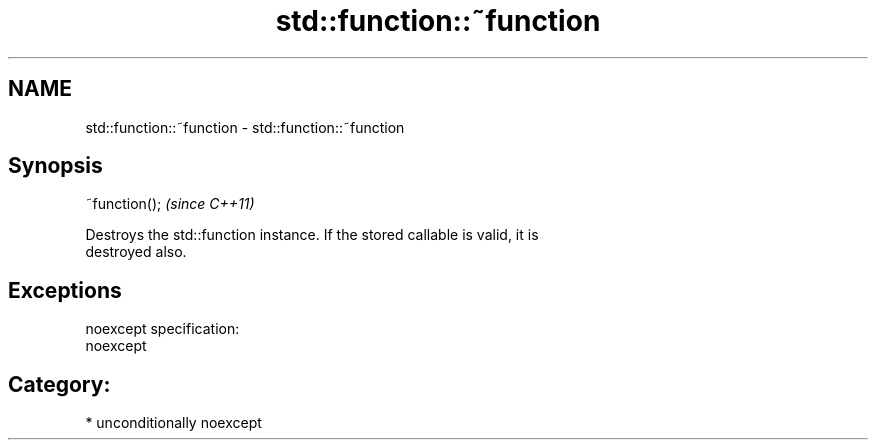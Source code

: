 .TH std::function::~function 3 "Nov 16 2016" "2.1 | http://cppreference.com" "C++ Standard Libary"
.SH NAME
std::function::~function \- std::function::~function

.SH Synopsis
   ~function();  \fI(since C++11)\fP

   Destroys the std::function instance. If the stored callable is valid, it is
   destroyed also.

.SH Exceptions

   noexcept specification:
   noexcept
.SH Category:

     * unconditionally noexcept
